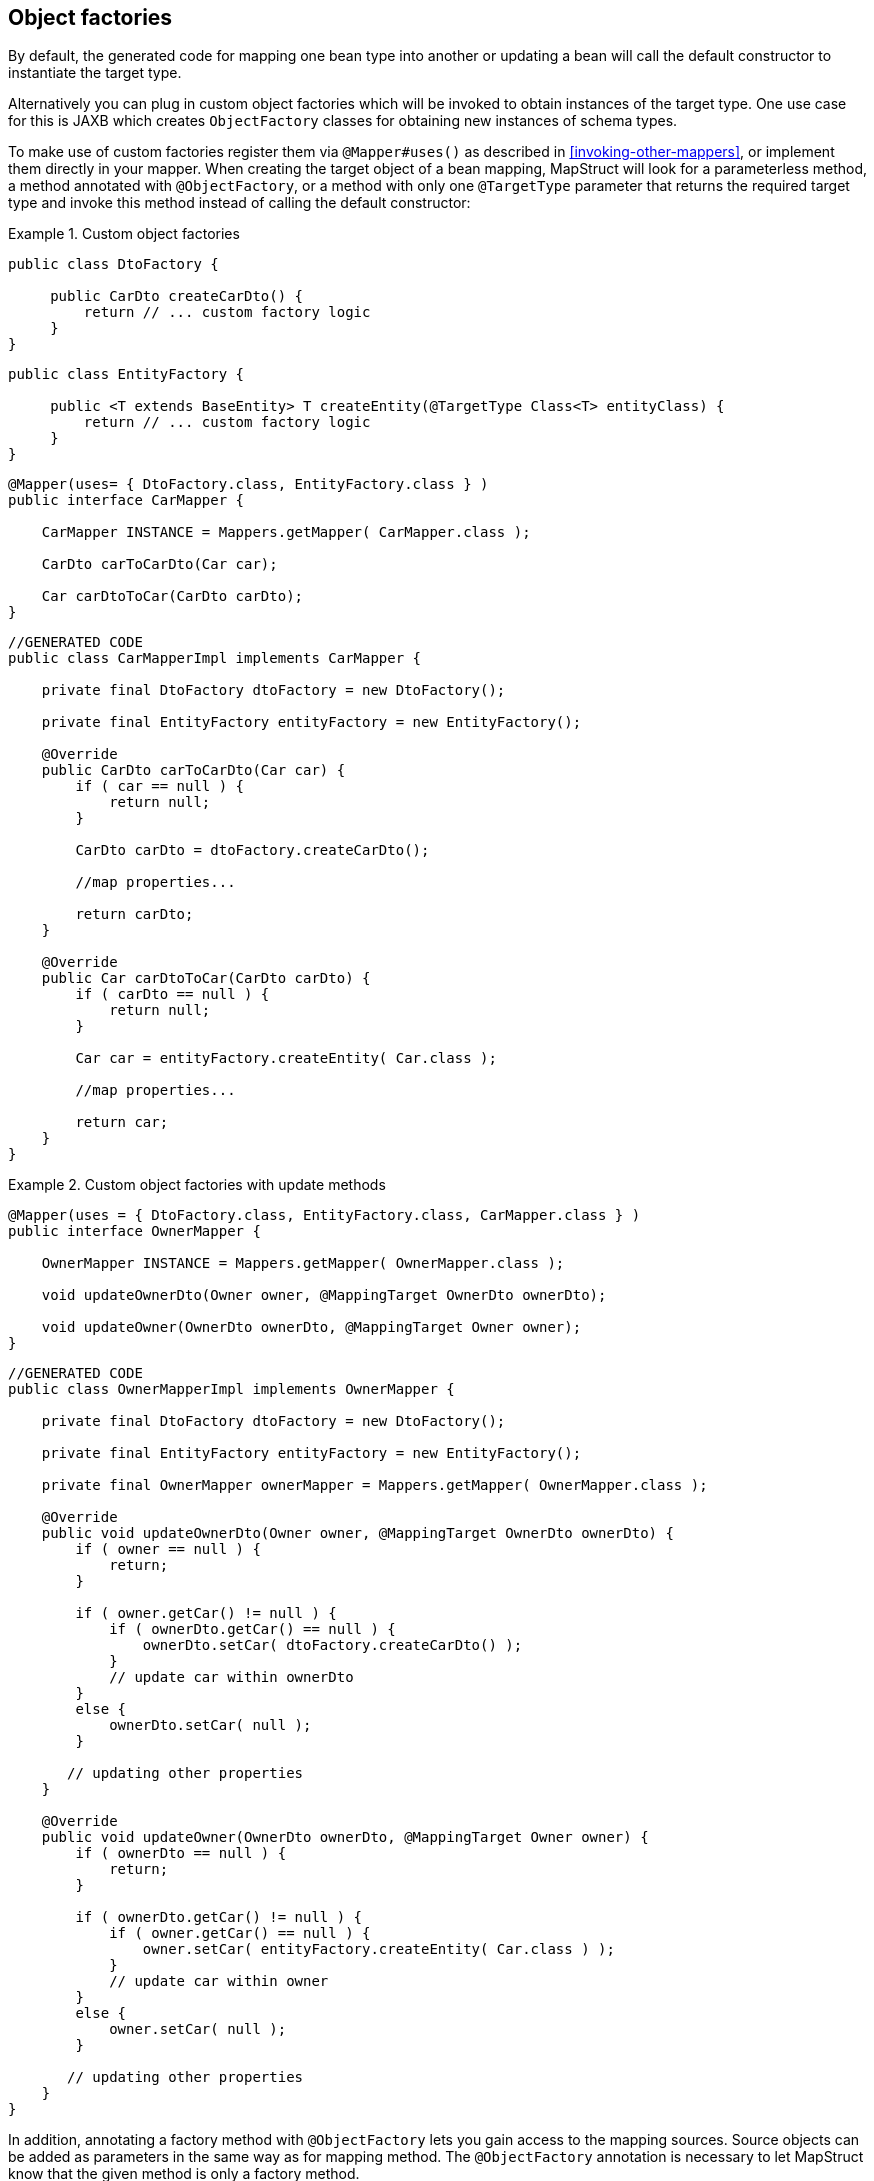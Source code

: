 [[object-factories]]
== Object factories

By default, the generated code for mapping one bean type into another or updating a bean will call the default constructor to instantiate the target type.

Alternatively you can plug in custom object factories which will be invoked to obtain instances of the target type. One use case for this is JAXB which creates `ObjectFactory` classes for obtaining new instances of schema types.

To make use of custom factories register them via `@Mapper#uses()` as described in <<invoking-other-mappers>>, or implement them directly in your mapper. When creating the target object of a bean mapping, MapStruct will look for a parameterless method, a method annotated with `@ObjectFactory`, or a method with only one `@TargetType` parameter that returns the required target type and invoke this method instead of calling the default constructor:

.Custom object factories
====
[source, java, linenums]
[subs="verbatim,attributes"]
----
public class DtoFactory {

     public CarDto createCarDto() {
         return // ... custom factory logic
     }
}
----
[source, java, linenums]
[subs="verbatim,attributes"]
----
public class EntityFactory {

     public <T extends BaseEntity> T createEntity(@TargetType Class<T> entityClass) {
         return // ... custom factory logic
     }
}
----
[source, java, linenums]
[subs="verbatim,attributes"]
----
@Mapper(uses= { DtoFactory.class, EntityFactory.class } )
public interface CarMapper {

    CarMapper INSTANCE = Mappers.getMapper( CarMapper.class );

    CarDto carToCarDto(Car car);

    Car carDtoToCar(CarDto carDto);
}
----
[source, java, linenums]
[subs="verbatim,attributes"]
----
//GENERATED CODE
public class CarMapperImpl implements CarMapper {

    private final DtoFactory dtoFactory = new DtoFactory();

    private final EntityFactory entityFactory = new EntityFactory();

    @Override
    public CarDto carToCarDto(Car car) {
        if ( car == null ) {
            return null;
        }

        CarDto carDto = dtoFactory.createCarDto();

        //map properties...

        return carDto;
    }

    @Override
    public Car carDtoToCar(CarDto carDto) {
        if ( carDto == null ) {
            return null;
        }

        Car car = entityFactory.createEntity( Car.class );

        //map properties...

        return car;
    }
}
----
====

.Custom object factories with update methods
====
[source, java, linenums]
[subs="verbatim,attributes"]
----
@Mapper(uses = { DtoFactory.class, EntityFactory.class, CarMapper.class } )
public interface OwnerMapper {

    OwnerMapper INSTANCE = Mappers.getMapper( OwnerMapper.class );

    void updateOwnerDto(Owner owner, @MappingTarget OwnerDto ownerDto);

    void updateOwner(OwnerDto ownerDto, @MappingTarget Owner owner);
}
----
[source, java, linenums]
[subs="verbatim,attributes"]
----
//GENERATED CODE
public class OwnerMapperImpl implements OwnerMapper {

    private final DtoFactory dtoFactory = new DtoFactory();

    private final EntityFactory entityFactory = new EntityFactory();

    private final OwnerMapper ownerMapper = Mappers.getMapper( OwnerMapper.class );

    @Override
    public void updateOwnerDto(Owner owner, @MappingTarget OwnerDto ownerDto) {
        if ( owner == null ) {
            return;
        }

        if ( owner.getCar() != null ) {
            if ( ownerDto.getCar() == null ) {
                ownerDto.setCar( dtoFactory.createCarDto() );
            }
            // update car within ownerDto
        }
        else {
            ownerDto.setCar( null );
        }

       // updating other properties
    }

    @Override
    public void updateOwner(OwnerDto ownerDto, @MappingTarget Owner owner) {
        if ( ownerDto == null ) {
            return;
        }

        if ( ownerDto.getCar() != null ) {
            if ( owner.getCar() == null ) {
                owner.setCar( entityFactory.createEntity( Car.class ) );
            }
            // update car within owner
        }
        else {
            owner.setCar( null );
        }

       // updating other properties
    }
}
----
====

In addition, annotating a factory method with `@ObjectFactory` lets you gain access to the mapping sources.
Source objects can be added as parameters in the same way as for mapping method. The `@ObjectFactory`
annotation is necessary to let MapStruct know that the given method is only a factory method.

.Custom object factories with `@ObjectFactory`

====
[source, java, linenums]
[subs="verbatim,attributes"]
----
public class DtoFactory {

     @ObjectFactory
     public CarDto createCarDto(Car car) {
         return // ... custom factory logic
     }
}
----
====